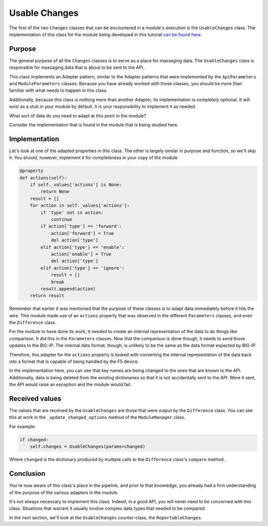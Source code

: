 Usable Changes
==============

The first of the two ``Changes`` classes that can be encountered in a module's execution is
the ``UsableChanges`` class. The implementation of this class for the module being developed
in this tutorial `can be found here`_.

Purpose
-------

The general purpose of all the ``Changes`` classes is to serve as a place for massaging data.
The ``UsableChanges`` class is responsible for massaging data that is about to be sent to the API.

This class implements an Adapter pattern, similar to the Adapter patterns that were implemented
by the ``ApiParameters`` and ``ModuleParameters`` classes. Because you have already worked with
those classes, you should be more than familiar with what needs to happen in this class.

Additionally, because this class is nothing more than another Adapter, its implementation is
completely optional. It will exist as a stub in your module by default. It is your responsibility
to implement it as needed.

What sort of data do you need to adapt at this point in the module?

Consider the implementation that is found in the module that is being studied here.

Implementation
--------------

Let's look at one of the adapted properties in this class. The other is largely similar in purpose
and function, so we'll skip it. You should, however, implement it for completeness in your copy of
the module.

.. code-block:: python

   @property
   def actions(self):
       if self._values['actions'] is None:
           return None
       result = []
       for action in self._values['actions']:
           if 'type' not in action:
               continue
           if action['type'] == 'forward':
               action['forward'] = True
               del action['type']
           elif action['type'] == 'enable':
               action['enable'] = True
               del action['type']
           elif action['type'] == 'ignore':
               result = []
               break
           result.append(action)
       return result

Remember that earlier it was mentioned that the purpose of these classes is to adapt data
immediately before it hits the wire. This module made use of an ``actions`` property that was
observed in the different ``Parameters`` classes, and even the ``Difference`` class.

For the module to have done its work, it needed to create an internal representation of the data
to do things like comparison. It did this in the ``Parameters`` classes. Now that the comparison
is done though, it needs to send those updates to the BIG-IP. The internal data format, though, is
unlikely to be the same as the data format expected by BIG-IP.

Therefore, this adapter for the ``actions`` property is tasked with converting the internal
representation of the data back into a format that is capable of being handled by the F5 device.

In the implementation here, you can see that key names are being changed to the ones that are known
to the API. Additionally, data is being deleted from the existing dictionaries so that it is not
accidentally sent to the API. Were it sent, the API would raise an exception and the module would
fail.

Received values
---------------

The values that are received by the ``UsableChanges`` are those that were output by the
``Difference`` class. You can see this at work in the ``_update_changed_options`` method of the
``ModuleManager`` class.

For example:

.. code-block:: python

   if changed:
       self.changes = UsableChanges(params=changed)

Where ``changed`` is the dictionary produced by multiple calls to the ``Difference`` class's
``compare`` method.

Conclusion
----------

You're now aware of this class's place in the pipeline, and prior to that knowledge, you already
had a firm understanding of the purpose of the various adapters in the module.

It's not always necessary to implement this class. Indeed, in a good API, you will never need
to be concerned with this class. Situations that warrant it usually involve complex data types
that needed to be compared.

In the next section, we'll look at the ``UsableChanges`` counter-class, the ``ReportableChanges``.

.. _can be found here: https://github.com/ansible/ansible/blob/stable-2.5/lib/ansible/modules/network/f5/bigip_policy_rule.py#L483
